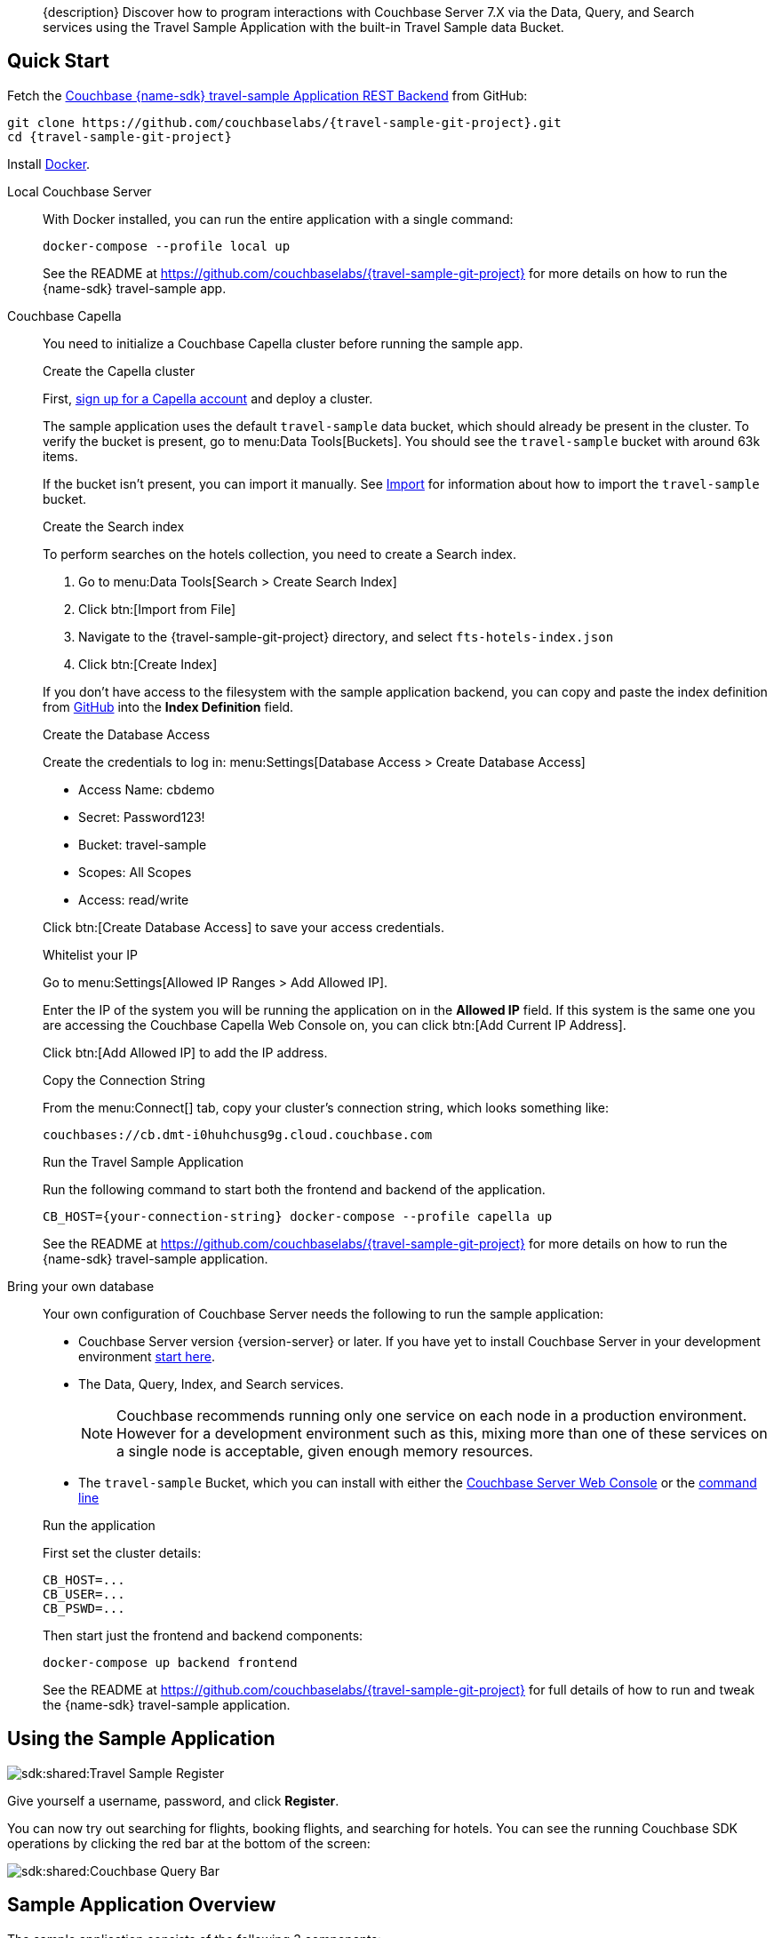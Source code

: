 // tag::abstract[]
[abstract]
{description}
Discover how to program interactions with Couchbase Server 7.X via the Data, Query, and Search services using the Travel Sample Application with the built-in Travel Sample data Bucket.
// end::abstract[]


// tag::quick-start[]
== Quick Start

Fetch the https://github.com/couchbaselabs/{travel-sample-git-project}[Couchbase {name-sdk} travel-sample Application REST Backend] from GitHub:

[source,console,subs="+attributes"]
----
git clone https://github.com/couchbaselabs/{travel-sample-git-project}.git
cd {travel-sample-git-project}
----

Install https://docs.docker.com/get-docker/[Docker].

[{tabs}]
====
// tag::local[]
Local Couchbase Server::
+
--

With Docker installed, you can run the entire application with a single command:

[source,console]
----
docker-compose --profile local up
----

See the README at https://github.com/couchbaselabs/{travel-sample-git-project} for more details on how to run the {name-sdk} travel-sample app.
--
// end::local[]

// tag::capella[]
Couchbase Capella::
+
--

You need to initialize a Couchbase Capella cluster before running the sample app.

.Create the Capella cluster

First, xref:cloud:get-started:create-account.adoc[sign up for a Capella account] and deploy a cluster.

The sample application uses the default `travel-sample` data bucket, which should already be present in the cluster. To verify the bucket is present, go to menu:Data Tools[Buckets]. You should see the `travel-sample` bucket with around 63k items.

If the bucket isn't present, you can import it manually. See xref:cloud:clusters:data-service/import-data-documents.adoc#accessing-import-in-the-capella-ui[Import] for information about how to import the `travel-sample` bucket.

.Create the Search index

To perform searches on the hotels collection, you need to create a Search index.

. Go to menu:Data Tools[Search > Create Search Index]
. Click btn:[Import from File]
. Navigate to the {travel-sample-git-project} directory, and select `fts-hotels-index.json`
. Click btn:[Create Index]

If you don't have access to the filesystem with the sample application backend, you can copy and paste the index definition from https://raw.githubusercontent.com/couchbaselabs/{travel-sample-git-project}/HEAD/fts-hotels-index.json[GitHub] into the *Index Definition* field.

.Create the Database Access

Create the credentials to log in: menu:Settings[Database Access > Create Database Access]

* Access Name: cbdemo
* Secret: Password123!
* Bucket: travel-sample
* Scopes: All Scopes
* Access: read/write

Click btn:[Create Database Access] to save your access credentials.

.Whitelist your IP

Go to menu:Settings[Allowed IP Ranges > Add Allowed IP].

Enter the IP of the system you will be running the application on in the *Allowed IP* field. If this system is the same one you are accessing the Couchbase Capella Web Console on, you can click btn:[Add Current IP Address].

Click btn:[Add Allowed IP] to add the IP address.

.Copy the Connection String

From the menu:Connect[] tab, copy your cluster's connection string, which looks something like:

[source,console]
----
couchbases://cb.dmt-i0huhchusg9g.cloud.couchbase.com
----

.Run the Travel Sample Application

Run the following command to start both the frontend and backend of the application.

[source,console]
----
CB_HOST={your-connection-string} docker-compose --profile capella up
----

See the README at https://github.com/couchbaselabs/{travel-sample-git-project} for more details on how to run the {name-sdk} travel-sample application.
--
// end::capella[]

// tag::bring-your-own[]
Bring your own database::
+
--

Your own configuration of Couchbase Server needs the following to run the sample application:

* Couchbase Server version {version-server} or later. If you have yet to install Couchbase Server in your development environment xref:7.1@server:getting-started:do-a-quick-install.adoc[start here].
* The Data, Query, Index, and Search services.
+
NOTE: Couchbase recommends running only one service on each node in a production environment. However for a development environment such as this, mixing more than one of these services on a single node is acceptable, given enough memory resources.
* The `travel-sample` Bucket, which you can install with either the xref:7.1@server:manage:manage-settings/install-sample-buckets.adoc#install-sample-buckets-with-the-ui[Couchbase Server Web Console] or the xref:7.1@server:manage:manage-settings/install-sample-buckets.adoc#install-sample-buckets-with-the-cli[command line]

.Run the application

First set the cluster details:
[source, console]
----
CB_HOST=...
CB_USER=...
CB_PSWD=...
----

Then start just the frontend and backend components:
[source, console]
----
docker-compose up backend frontend
----

See the README at https://github.com/couchbaselabs/{travel-sample-git-project} for full details of how to run and tweak the {name-sdk} travel-sample application.
--
// end:bring-your-own[]
====
// end::quick-start[]

// tag::using[]
== Using the Sample Application

image::sdk:shared:Travel-Sample-Register.png[]

Give yourself a username, password, and click *Register*.

You can now try out searching for flights, booking flights, and searching for hotels.
You can see the running Couchbase SDK operations by clicking the red bar at the bottom of the screen:

image::sdk:shared:Couchbase-Query-Bar.png[]
// end::using[]


// tag::overview[]
== Sample Application Overview

The sample application consists of the following 3 components:

* The frontend -- a Vue web app which communicates with the backend via a swagger API.
* The backend -- a {name-sdk} web app which contains the SDK code to communicate with Couchbase Server.
* The database -- a one node cluster containing the travel sample Bucket and requisite indexes.

=== Networking

The sample application utilizes the following ports:

* 8091 - Couchbase Cluster Manager
* 8093 - Couchbase Query Service
* 8094 - Couchbase Search Service
* 8080 - Backend
* 8081 - Frontend

NOTE: Ports 8091-8094 are only used if running Couchbase Server locally. 

If you are running the sample application with the Docker containers initialized by the given `compose.yml`, the networking between the containers is already configured. If you are running a mix-and-match configuration, you may need to expose these ports manually. See the Docker documentation on https://docs.docker.com/network/[networking] for more information.

image::sdk:shared:travel-sample-app-overview.png[]

The API implements a different endpoint for each of the application's features. You can explore the API here in read-only mode, or once you are running the application, at the `localhost:8080/apidocs` endpoint.

swagger_ui::https://raw.githubusercontent.com/couchbaselabs/{travel-sample-git-project}/HEAD/swagger.json[]

// end::overview[]

// tag::data-model[]
=== Data Model

See the xref:ref:travel-app-data-model.adoc[Travel Application Data Model] reference page for more information about the sample dataset used.
// end::data-model[]

// tag::rest-api[]
// PLACEHOLDER - Remove when DOC-10964 is completed
// end::rest-api[]